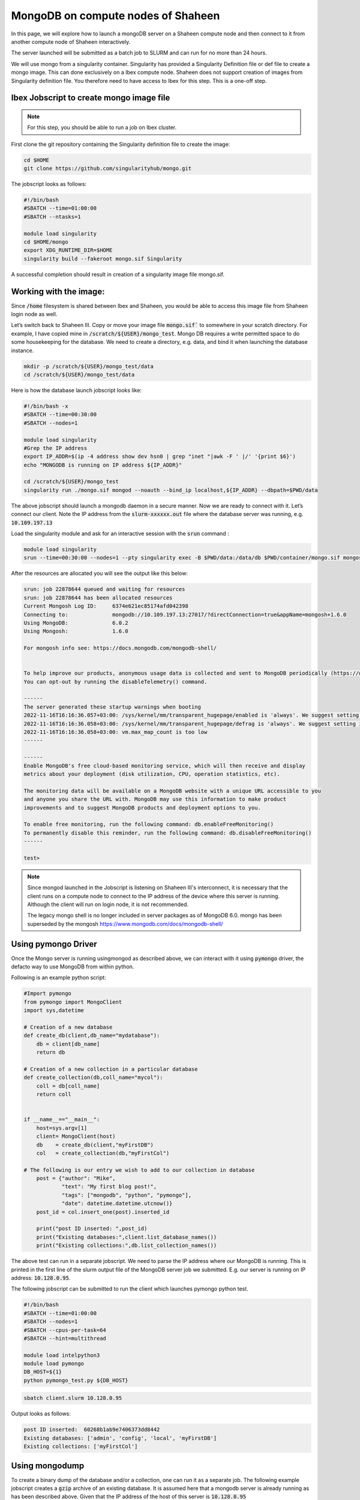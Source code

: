 .. sectionauthor:: Mohsin Ahmed Shaikh <mohsin.shaikh@kaust.edu.sa>
.. meta::
    :description: monogodb shaheen container example
    :keywords: krccl, container, mongodb, Shaheen

.. _mongodb_shaheen_container_example:

===================================
MongoDB on compute nodes of Shaheen
===================================

In this page, we will explore how to launch a mongoDB server on a Shaheen compute node and then connect to it from another compute node of Shaheen interactively.

The server launched will be submitted as a batch job to SLURM and can run for no more than 24 hours.

We will use mongo from a singularity container. Singularity has provided a Singularity Definition file or def file to create a mongo image. This can done exclusively on a Ibex compute node. Shaheen does not support creation of images from Singularity definition file. You therefore need to have access to Ibex for this step. This is a one-off step.


Ibex Jobscript to create mongo image file
=========================================

.. note::

    For this step, you should be able to run a job on Ibex cluster.

First clone the git repository containing the Singularity definition file to create the image:

.. code-block:: bash

    cd $HOME
    git clone https://github.com/singularityhub/mongo.git

The jobscript looks as follows: 

.. code-block:: bash

    #!/bin/bash
    #SBATCH --time=01:00:00
    #SBATCH --ntasks=1

    module load singularity
    cd $HOME/mongo
    export XDG_RUNTIME_DIR=$HOME
    singularity build --fakeroot mongo.sif Singularity

A successful completion should result in creation of a singularity image file mongo.sif. 

Working with the image:
=======================

Since :code:`/home` filesystem is shared between Ibex and Shaheen, you would be able to access this image file from Shaheen login node as well. 

Let’s switch back to Shaheen III. Copy or move your image file :code:`mongo.sif`` to somewhere in your scratch directory. For example, I have copied mine in :code:`/scratch/${USER}/mongo_test`.  Mongo DB requires a write permitted space to do some housekeeping for the database. We need to create a directory, e.g. data, and bind it when launching the database instance.

.. code-block:: bash

   mkdir -p /scratch/${USER}/mongo_test/data
   cd /scratch/${USER}/mongo_test/data

Here is how the database launch jobscript looks like:

.. code-block:: bash

    #!/bin/bash -x
    #SBATCH --time=00:30:00
    #SBATCH --nodes=1

    module load singularity
    #Grep the IP address
    export IP_ADDR=$(ip -4 address show dev hsn0 | grep "inet "|awk -F ' |/' '{print $6}')
    echo "MONGODB is running on IP address ${IP_ADDR}"

    cd /scratch/${USER}/mongo_test
    singularity run ./mongo.sif mongod --noauth --bind_ip localhost,${IP_ADDR} --dbpath=$PWD/data

The above jobscript should launch a mongodb daemon in a secure manner. Now we are ready to connect with it. Let’s connect our client. Note the IP address from the :code:`slurm-xxxxxx.out` file where the database server was running, e.g. :code:`10.109.197.13`

Load the singularity module and ask for an interactive session with the :code:`srun` command : 

.. code-block:: bash

    module load singularity
    srun --time=00:30:00 --nodes=1 --pty singularity exec -B $PWD/data:/data/db $PWD/container/mongo.sif mongosh --host <ip-address-of-mongod>

After the resources are allocated you will see the output like this below:

.. code-block:: bash

    srun: job 22878644 queued and waiting for resources
    srun: job 22878644 has been allocated resources
    Current Mongosh Log ID:	6374e621ec85174afd042398
    Connecting to:		mongodb://10.109.197.13:27017/?directConnection=true&appName=mongosh+1.6.0
    Using MongoDB:		6.0.2
    Using Mongosh:		1.6.0

    For mongosh info see: https://docs.mongodb.com/mongodb-shell/


    To help improve our products, anonymous usage data is collected and sent to MongoDB periodically (https://www.mongodb.com/legal/privacy-policy).
    You can opt-out by running the disableTelemetry() command.

    ------
    The server generated these startup warnings when booting
    2022-11-16T16:16:36.057+03:00: /sys/kernel/mm/transparent_hugepage/enabled is 'always'. We suggest setting it to 'never'
    2022-11-16T16:16:36.058+03:00: /sys/kernel/mm/transparent_hugepage/defrag is 'always'. We suggest setting it to 'never'
    2022-11-16T16:16:36.058+03:00: vm.max_map_count is too low
    ------

    ------
    Enable MongoDB's free cloud-based monitoring service, which will then receive and display
    metrics about your deployment (disk utilization, CPU, operation statistics, etc).
    
    The monitoring data will be available on a MongoDB website with a unique URL accessible to you
    and anyone you share the URL with. MongoDB may use this information to make product
    improvements and to suggest MongoDB products and deployment options to you.
    
    To enable free monitoring, run the following command: db.enableFreeMonitoring()
    To permanently disable this reminder, run the following command: db.disableFreeMonitoring()
    ------

    test> 

.. note::

    Since mongod launched in the Jobscript is listening on Shaheen III's interconnect, it is necessary that the client runs on a compute node to connect to the IP address of the device where this server is running. Although the client will run on login node, it is not recommended.

    The legacy mongo shell is no longer included in server packages as of MongoDB 6.0. mongo has been superseded by the mongosh
    https://www.mongodb.com/docs/mongodb-shell/

Using pymongo Driver
====================

Once the Mongo server is running usingmongod as described above, we can interact with it using :code:`pymongo` driver, the defacto way to use MongoDB from within python.

Following is an example python script:

.. code-block:: bash

    #Import pymongo
    from pymongo import MongoClient
    import sys,datetime

    # Creation of a new database
    def create_db(client,db_name="mydatabase"):
        db = client[db_name]
        return db

    # Creation of a new collection in a particular database
    def create_collection(db,coll_name="mycol"):
        coll = db[coll_name]
        return coll 


    if __name__=="__main__":
        host=sys.argv[1]
        client= MongoClient(host)
        db    = create_db(client,"myFirstDB")
        col   = create_collection(db,"myFirstCol")

    # The following is our entry we wish to add to our collection in database    
        post = {"author": "Mike",
                "text": "My first blog post!",
                "tags": ["mongodb", "python", "pymongo"],
                "date": datetime.datetime.utcnow()}
        post_id = col.insert_one(post).inserted_id

        print("post ID inserted: ",post_id)
        print("Existing databases:",client.list_database_names())
        print("Existing collections:",db.list_collection_names())

The above test can run in a separate jobscript. We need to parse the IP address where our MongoDB is running. This is printed in the first line of the slurm output file of the MongoDB server job we submitted. E.g. our server is running on IP address: :code:`10.128.0.95`.

The following jobscript can be submitted to run the client which launches pymongo python test.

.. code-block:: bash

    #!/bin/bash
    #SBATCH --time=01:00:00
    #SBATCH --nodes=1
    #SBATCH --cpus-per-task=64
    #SBATCH --hint=multithread

    module load intelpython3
    module load pymongo
    DB_HOST=${1}
    python pymongo_test.py ${DB_HOST}

.. code-block:: bash

    sbatch client.slurm 10.128.0.95

Output looks as follows:

.. code-block:: bash

    post ID inserted:  60268b1ab9e7406373dd8442
    Existing databases: ['admin', 'config', 'local', 'myFirstDB']
    Existing collections: ['myFirstCol']


Using mongodump
===============

To create a binary dump of the database and/or a collection, one can run it as a separate job. The following example jobscript creates a :code:`gzip` archive of an existing database. It is assumed here that a mongodb server is already running as has been described above. Given that the IP address of the host of this server is :code:`10.128.0.95`

.. code-block:: bash

    #!/bin/bash

    #SBATCH --time=01:00:00
    #SBATCH --nodes=1

    module load singularity

    srun singularity run ./mongo.sif mongodump --host=10.128.0.95 --db myFirstDB --collection myFirstCol --gzip --archive > data_$(date "+%Y-%m-%d").gz

This should create a file :code:`data_2021-02-24.gz` (date may vary) in your present working directory.

Once run the above command as an interactive operation in a :code:`salloc` session:

.. code-block:: bash

    > salloc
    > module load singularity
    > srun --pty singularity shell ./mongo.sif
    > mongodump --host=10.128.0.95 --db myFirstDB --collection myFirstCol --gzip --archive > data_$(date "+%Y-%m-%d").gz
    > exit
    > exit

Using mongorestore
------------------

Once you have a compressed dump of your database/collection, you can copy to a remote destination to restore your database there. For instance, if we have a compressed file :code:`data_2021-02-24.gz` I can :code:`scp` to my workstation/laptop where I have a mongodb installation and restore there.

.. note::

    I installed mongodb in a conda environment.  

First, I start a new mongodb server on my local machine on :code:`localhost`:

.. code-block:: bash

    mkdir -p $PWD/data/db
    mongod --dbpath ./data/db

Now we can start the restoration step in a new terminal:

.. code-block:: bash

    gzip -d data_2021-02-24.gz

.. code-block:: bash

    mongorestore --archive=data_2021-02-24    
    2021-02-24T17:26:59.010+0300	preparing collections to restore from
    2021-02-24T17:26:59.019+0300	reading metadata for myFirstDB.myFirstCol from archive 'data_2021-02-24'
    2021-02-24T17:26:59.084+0300	restoring myFirstDB.myFirstCol from archive 'data_2021-02-24'
    2021-02-24T17:26:59.087+0300	no indexes to restore
    2021-02-24T17:26:59.087+0300	finished restoring myFirstDB.myFirstCol (1 document)
    2021-02-24T17:26:59.087+0300	done

Let us see if it has been ingested in our mongodb server:

.. code-block:: bash

    mongo 
    MongoDB shell version v4.0.3
    connecting to: mongodb://127.0.0.1:27017
    Implicit session: session { "id" : UUID("de99ba6c-77e1-44d4-9c58-49af3270b992") }
    MongoDB server version: 4.0.3
    .......
    > dbs
    2021-02-24T17:27:26.160+0300 E QUERY    [js] ReferenceError: dbs is not defined :
    @(shell):1:1
    > db
    test
    > show dbs
    admin      0.000GB
    config     0.000GB
    local      0.000GB
    myFirstDB  0.000GB
    > use myFirstDB
    switched to db myFirstDB
    > show collections
    myFirstCol


